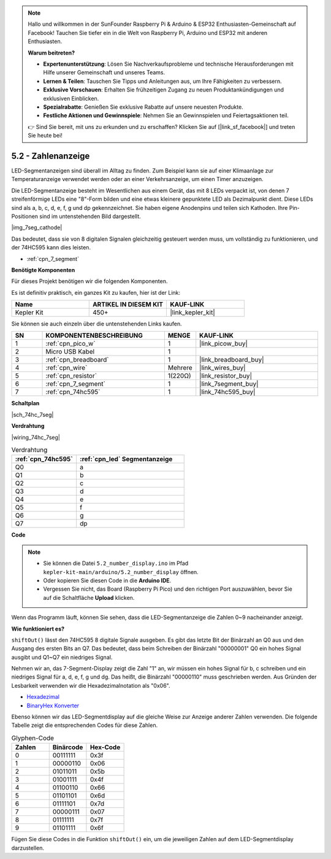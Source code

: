 .. note::

    Hallo und willkommen in der SunFounder Raspberry Pi & Arduino & ESP32 Enthusiasten-Gemeinschaft auf Facebook! Tauchen Sie tiefer ein in die Welt von Raspberry Pi, Arduino und ESP32 mit anderen Enthusiasten.

    **Warum beitreten?**

    - **Expertenunterstützung**: Lösen Sie Nachverkaufsprobleme und technische Herausforderungen mit Hilfe unserer Gemeinschaft und unseres Teams.
    - **Lernen & Teilen**: Tauschen Sie Tipps und Anleitungen aus, um Ihre Fähigkeiten zu verbessern.
    - **Exklusive Vorschauen**: Erhalten Sie frühzeitigen Zugang zu neuen Produktankündigungen und exklusiven Einblicken.
    - **Spezialrabatte**: Genießen Sie exklusive Rabatte auf unsere neuesten Produkte.
    - **Festliche Aktionen und Gewinnspiele**: Nehmen Sie an Gewinnspielen und Feiertagsaktionen teil.

    👉 Sind Sie bereit, mit uns zu erkunden und zu erschaffen? Klicken Sie auf [|link_sf_facebook|] und treten Sie heute bei!

.. _ar_74hc_7seg:

5.2 - Zahlenanzeige
=======================

LED-Segmentanzeigen sind überall im Alltag zu finden.
Zum Beispiel kann sie auf einer Klimaanlage zur Temperaturanzeige verwendet werden oder an einer Verkehrsanzeige, um einen Timer anzuzeigen.

Die LED-Segmentanzeige besteht im Wesentlichen aus einem Gerät, das mit 8 LEDs verpackt ist, von denen 7 streifenförmige LEDs eine "8"-Form bilden und eine etwas kleinere gepunktete LED als Dezimalpunkt dient. Diese LEDs sind als a, b, c, d, e, f, g und dp gekennzeichnet. Sie haben eigene Anodenpins und teilen sich Kathoden. Ihre Pin-Positionen sind im untenstehenden Bild dargestellt.

|img_7seg_cathode|

Das bedeutet, dass sie von 8 digitalen Signalen gleichzeitig gesteuert werden muss, um vollständig zu funktionieren, und der 74HC595 kann dies leisten.

* :ref:`cpn_7_segment`

**Benötigte Komponenten**

Für dieses Projekt benötigen wir die folgenden Komponenten.

Es ist definitiv praktisch, ein ganzes Kit zu kaufen, hier ist der Link:

.. list-table::
    :widths: 20 20 20
    :header-rows: 1

    *   - Name
        - ARTIKEL IN DIESEM KIT
        - KAUF-LINK
    *   - Kepler Kit
        - 450+
        - |link_kepler_kit|

Sie können sie auch einzeln über die untenstehenden Links kaufen.

.. list-table::
    :widths: 5 20 5 20
    :header-rows: 1

    *   - SN
        - KOMPONENTENBESCHREIBUNG
        - MENGE
        - KAUF-LINK

    *   - 1
        - :ref:`cpn_pico_w`
        - 1
        - |link_picow_buy|
    *   - 2
        - Micro USB Kabel
        - 1
        -
    *   - 3
        - :ref:`cpn_breadboard`
        - 1
        - |link_breadboard_buy|
    *   - 4
        - :ref:`cpn_wire`
        - Mehrere
        - |link_wires_buy|
    *   - 5
        - :ref:`cpn_resistor`
        - 1(220Ω)
        - |link_resistor_buy|
    *   - 6
        - :ref:`cpn_7_segment`
        - 1
        - |link_7segment_buy|
    *   - 7
        - :ref:`cpn_74hc595`
        - 1
        - |link_74hc595_buy|

**Schaltplan**

|sch_74hc_7seg|

**Verdrahtung**

|wiring_74hc_7seg|

.. list-table:: Verdrahtung
    :widths: 15 25
    :header-rows: 1

    *   - :ref:`cpn_74hc595`
        - :ref:`cpn_led` Segmentanzeige
    *   - Q0
        - a
    *   - Q1
        - b
    *   - Q2
        - c
    *   - Q3
        - d
    *   - Q4
        - e
    *   - Q5
        - f
    *   - Q6
        - g
    *   - Q7
        - dp

**Code**

.. note::

    * Sie können die Datei ``5.2_number_display.ino`` im Pfad ``kepler-kit-main/arduino/5.2_number_display`` öffnen. 
    * Oder kopieren Sie diesen Code in die **Arduino IDE**.

    * Vergessen Sie nicht, das Board (Raspberry Pi Pico) und den richtigen Port auszuwählen, bevor Sie auf die Schaltfläche **Upload** klicken.

.. raw:: html
    
    <iframe src=https://create.arduino.cc/editor/sunfounder01/a237801f-40d7-4920-80fb-a349307b1e05/preview?embed style="height:510px;width:100%;margin:10px 0" frameborder=0></iframe>
    
Wenn das Programm läuft, können Sie sehen, dass die LED-Segmentanzeige die Zahlen 0~9 nacheinander anzeigt.

**Wie funktioniert es?**

``shiftOut()`` lässt den 74HC595 8 digitale Signale ausgeben.
Es gibt das letzte Bit der Binärzahl an Q0 aus und den Ausgang des ersten Bits an Q7. Das bedeutet, dass beim Schreiben der Binärzahl "00000001" Q0 ein hohes Signal ausgibt und Q1~Q7 ein niedriges Signal.

Nehmen wir an, das 7-Segment-Display zeigt die Zahl "1" an, wir müssen ein hohes Signal für b, c schreiben und ein niedriges Signal für a, d, e, f, g und dg.
Das heißt, die Binärzahl "00000110" muss geschrieben werden. Aus Gründen der Lesbarkeit verwenden wir die Hexadezimalnotation als "0x06".

* `Hexadezimal <https://de.wikipedia.org/wiki/Hexadezimalsystem>`_

* `BinaryHex Konverter <https://www.binaryhexconverter.com/binary-to-hex-converter>`_

Ebenso können wir das LED-Segmentdisplay auf die gleiche Weise zur Anzeige anderer Zahlen verwenden. Die folgende Tabelle zeigt die entsprechenden Codes für diese Zahlen.

.. list-table:: Glyphen-Code
    :widths: 20 20 20
    :header-rows: 1

    *   - Zahlen
        - Binärcode
        - Hex-Code  
    *   - 0
        - 00111111
        - 0x3f
    *   - 1
        - 00000110
        - 0x06
    *   - 2
        - 01011011
        - 0x5b
    *   - 3
        - 01001111
        - 0x4f
    *   - 4
        - 01100110
        - 0x66
    *   - 5
        - 01101101
        - 0x6d
    *   - 6
        - 01111101
        - 0x7d
    *   - 7
        - 00000111
        - 0x07
    *   - 8
        - 01111111
        - 0x7f
    *   - 9
        - 01101111
        - 0x6f

Fügen Sie diese Codes in die Funktion ``shiftOut()`` ein, um die jeweiligen Zahlen auf dem LED-Segmentdisplay darzustellen.

